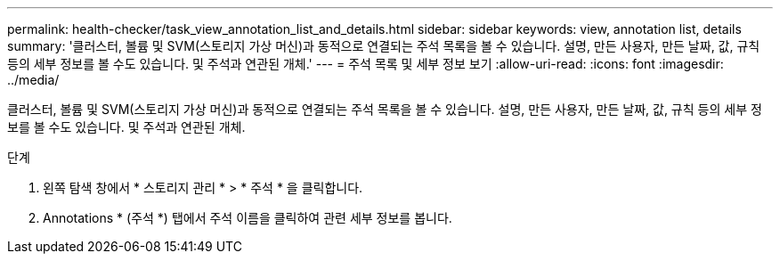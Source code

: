---
permalink: health-checker/task_view_annotation_list_and_details.html 
sidebar: sidebar 
keywords: view, annotation list, details 
summary: '클러스터, 볼륨 및 SVM(스토리지 가상 머신)과 동적으로 연결되는 주석 목록을 볼 수 있습니다. 설명, 만든 사용자, 만든 날짜, 값, 규칙 등의 세부 정보를 볼 수도 있습니다. 및 주석과 연관된 개체.' 
---
= 주석 목록 및 세부 정보 보기
:allow-uri-read: 
:icons: font
:imagesdir: ../media/


[role="lead"]
클러스터, 볼륨 및 SVM(스토리지 가상 머신)과 동적으로 연결되는 주석 목록을 볼 수 있습니다. 설명, 만든 사용자, 만든 날짜, 값, 규칙 등의 세부 정보를 볼 수도 있습니다. 및 주석과 연관된 개체.

.단계
. 왼쪽 탐색 창에서 * 스토리지 관리 * > * 주석 * 을 클릭합니다.
. Annotations * (주석 *) 탭에서 주석 이름을 클릭하여 관련 세부 정보를 봅니다.


